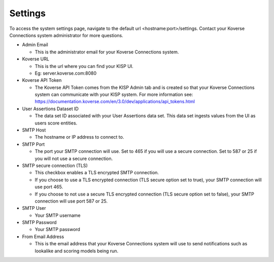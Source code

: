 Settings
--------
To access the system settings page, navigate to the default url <hostname:port>/settings. Contact your Koverse Connections system administrator for more questions.

- Admin Email

  + This is the administrator email for your Koverse Connections system.

- Koverse URL

  + This is the url where you can find your KISP UI.
  + Eg: server.koverse.com:8080

- Koverse API Token

  + The Koverse API Token comes from the KISP Admin tab and is created so that your Koverse Connections system can communicate with your KISP system. For more information see: https://documentation.koverse.com/en/3.0/dev/applications/api_tokens.html

- User Assertions Dataset ID

  + The data set ID associated with your User Assertions data set. This data set ingests values from the UI as users score entities.

- SMTP Host

  + The hostname or IP address to connect to.

- SMTP Port

  + The port your SMTP connection will use. Set to 465 if you will use a secure connection. Set to 587 or 25 if you will not use a secure connection.

- SMTP secure connection (TLS)

  + This checkbox enables a TLS encrypted SMTP connection.
  + If you choose to use a TLS encrypted connection (TLS secure option set to true), your SMTP connection will use port 465.
  + If you choose to not use a secure TLS encrypted connection (TLS secure option set to false), your SMTP connection will use port 587 or 25.

- SMTP User​

  + Your SMTP username

- SMTP Password​

  + Your SMTP password

- From Email Address

  + This is the email address that your Koverse Connections system will use to send notifications such as lookalike and scoring models being run.
